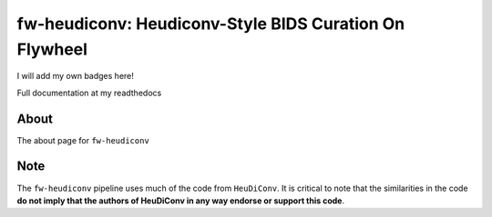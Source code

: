fw-heudiconv: Heudiconv-Style BIDS Curation On Flywheel
=======================================================

I will add my own badges here!

.. image:: https://readthedocs.org/projects/qsiprep/badge/?version=latest
  :target: http://qsiprep.readthedocs.io/en/latest/?badge=latest
  :alt: Documentation Status

.. image:: https://circleci.com/gh/PennBBL/qsiprep/tree/master.svg?style=svg
  :target: https://circleci.com/gh/PennBBL/qsiprep/tree/master


Full documentation at my readthedocs

About
-----

The about page for ``fw-heudiconv``

Note
------

The ``fw-heudiconv`` pipeline uses much of the code from ``HeuDiConv``. It is critical
to note that the similarities in the code **do not imply that the authors of
HeuDiConv in any way endorse or support this code**.
